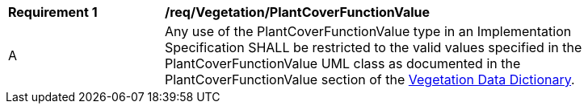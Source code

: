 [[req_Vegetation_PlantCoverFunctionValue]]
[width="90%",cols="2,6"]
|===
^|*Requirement  {counter:req-id}* |*/req/Vegetation/PlantCoverFunctionValue* 
^|A |Any use of the PlantCoverFunctionValue type in an Implementation Specification SHALL be restricted to the valid values specified in the PlantCoverFunctionValue UML class as documented in the PlantCoverFunctionValue section of the <<PlantCoverFunctionValue-section,Vegetation Data Dictionary>>.
|===
